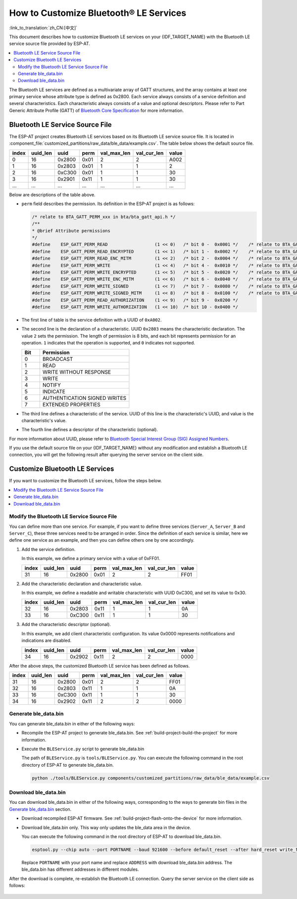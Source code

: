 How to Customize Bluetooth® LE Services
========================================

:link_to_translation:`zh_CN:[中文]`

This document describes how to customize Bluetooth LE services on your {IDF_TARGET_NAME} with the Bluetooth LE service source file provided by ESP-AT.

.. contents::
   :local:
   :depth: 2

The Bluetooth LE services are defined as a multivariate array of GATT structures, and the array contains at least one primary service whose attribute type is defined as 0x2800. Each service always consists of a service definition and several characteristics. Each characteristic always consists of a value and optional descriptors. Please refer to Part Generic Attribute Profile (GATT) of `Bluetooth Core Specification <https://www.bluetooth.com/specifications/specs/core-specification-4-2>`_ for more information.

Bluetooth LE Service Source File
---------------------------------

The ESP-AT project creates Bluetooth LE services based on its Bluetooth LE service source file. It is located in :component_file:`customized_partitions/raw_data/ble_data/example.csv`. The table below shows the default source file.

.. list-table::
   :header-rows: 1

   * - index
     - uuid_len
     - uuid
     - perm
     - val_max_len
     - val_cur_len
     - value
   * - 0
     - 16
     - 0x2800
     - 0x01
     - 2
     - 2
     - A002
   * - 1
     - 16
     - 0x2803
     - 0x01
     - 1
     - 1
     - 2
   * - 2
     - 16
     - 0xC300
     - 0x01
     - 1
     - 1
     - 30
   * - 3
     - 16
     - 0x2901
     - 0x11
     - 1
     - 1
     - 30
   * - ...
     - ...
     - ...
     - ...
     - ...
     - ...
     - ...

Below are descriptions of the table above.

- ``perm`` field describes the permission. Its definition in the ESP-AT project is as follows:
  
  .. code-block:: c

    /* relate to BTA_GATT_PERM_xxx in bta/bta_gatt_api.h */
    /**
    * @brief Attribute permissions
    */
    #define    ESP_GATT_PERM_READ                  (1 << 0)   /* bit 0 -  0x0001 */    /* relate to BTA_GATT_PERM_READ in bta/bta_gatt_api.h */
    #define    ESP_GATT_PERM_READ_ENCRYPTED        (1 << 1)   /* bit 1 -  0x0002 */    /* relate to BTA_GATT_PERM_READ_ENCRYPTED in bta/bta_gatt_api.h */
    #define    ESP_GATT_PERM_READ_ENC_MITM         (1 << 2)   /* bit 2 -  0x0004 */    /* relate to BTA_GATT_PERM_READ_ENC_MITM in bta/bta_gatt_api.h */
    #define    ESP_GATT_PERM_WRITE                 (1 << 4)   /* bit 4 -  0x0010 */    /* relate to BTA_GATT_PERM_WRITE in bta/bta_gatt_api.h */
    #define    ESP_GATT_PERM_WRITE_ENCRYPTED       (1 << 5)   /* bit 5 -  0x0020 */    /* relate to BTA_GATT_PERM_WRITE_ENCRYPTED in bta/bta_gatt_api.h */
    #define    ESP_GATT_PERM_WRITE_ENC_MITM        (1 << 6)   /* bit 6 -  0x0040 */    /* relate to BTA_GATT_PERM_WRITE_ENC_MITM in bta/bta_gatt_api.h */
    #define    ESP_GATT_PERM_WRITE_SIGNED          (1 << 7)   /* bit 7 -  0x0080 */    /* relate to BTA_GATT_PERM_WRITE_SIGNED in bta/bta_gatt_api.h */
    #define    ESP_GATT_PERM_WRITE_SIGNED_MITM     (1 << 8)   /* bit 8 -  0x0100 */    /* relate to BTA_GATT_PERM_WRITE_SIGNED_MITM in bta/bta_gatt_api.h */
    #define    ESP_GATT_PERM_READ_AUTHORIZATION    (1 << 9)   /* bit 9 -  0x0200 */
    #define    ESP_GATT_PERM_WRITE_AUTHORIZATION   (1 << 10)  /* bit 10 - 0x0400 */

- The first line of table is the service definition with a UUID of ``0xA002``.
- The second line is the declaration of a characteristic. UUID ``0x2803`` means the characteristic declaration. The value ``2`` sets the permission. The length of permission is 8 bits, and each bit represents permission for an operation. ``1`` indicates that the operation is supported, and ``0`` indicates not supported.

  .. list-table::
     :header-rows: 1
     :widths: 20 100

     * - Bit
       - Permission
     * - 0
       - BROADCAST
     * - 1
       - READ
     * - 2
       - WRITE WITHOUT RESPONSE
     * - 3
       - WRITE
     * - 4
       - NOTIFY
     * - 5
       - INDICATE
     * - 6
       - AUTHENTICATION SIGNED WRITES
     * - 7
       - EXTENDED PROPERTIES
- The third line defines a characteristic of the service. UUID of this line is the characteristic's UUID, and value is the characteristic's value.
- The fourth line defines a descriptor of the characteristic (optional).

For more information about UUID, please refer to `Bluetooth Special Interest Group (SIG) Assigned Numbers <https://www.bluetooth.com/specifications/assigned-numbers/>`_.

If you use the default source file on your {IDF_TARGET_NAME} without any modification and establish a Bluetooth LE connection, you will get the following result after querying the server service on the client side.

.. figure:: ../../_static/ble_default_service.png
    :scale: 100 %
    :align: center
    :alt: ESP-AT Default Bluetooth LE Service

Customize Bluetooth LE Services
-------------------------------

If you want to customize the Bluetooth LE services, follow the steps below.

.. contents::
   :local:
   :depth: 1

Modify the Bluetooth LE Service Source File
^^^^^^^^^^^^^^^^^^^^^^^^^^^^^^^^^^^^^^^^^^^

You can define more than one service. For example, if you want to define three services (``Server_A``, ``Server_B`` and ``Server_C``), these three services need to be arranged in order. Since the definition of each service is similar, here we define one service as an example, and then you can define others one by one accordingly.

1. Add the service definition.

   In this example, we define a primary service with a value of 0xFF01.

   .. list-table::
      :header-rows: 1
   
      * - index
        - uuid_len
        - uuid
        - perm
        - val_max_len
        - val_cur_len
        - value
      * - 31
        - 16
        - 0x2800
        - 0x01
        - 2
        - 2
        - FF01

2. Add the characteristic declaration and characteristic value.

   In this example, we define a readable and writable characteristic with UUID 0xC300, and set its value to 0x30.
   
   .. list-table::
      :header-rows: 1
   
      * - index
        - uuid_len
        - uuid
        - perm
        - val_max_len
        - val_cur_len
        - value
      * - 32
        - 16
        - 0x2803
        - 0x11
        - 1
        - 1
        - 0A
      * - 33
        - 16
        - 0xC300
        - 0x11
        - 1
        - 1
        - 30

3. Add the characteristic descriptor (optional).

   In this example, we add client characteristic configuration. Its value 0x0000 represents notifications and indications are disabled.

   .. list-table::
      :header-rows: 1
   
      * - index
        - uuid_len
        - uuid
        - perm
        - val_max_len
        - val_cur_len
        - value
      * - 34
        - 16
        - 0x2902
        - 0x11
        - 2
        - 2
        - 0000

After the above steps, the customized Bluetooth LE service has been defined as follows.

.. list-table::
   :header-rows: 1

   * - index
     - uuid_len
     - uuid
     - perm
     - val_max_len
     - val_cur_len
     - value
   * - 31
     - 16
     - 0x2800
     - 0x01
     - 2
     - 2
     - FF01
   * - 32
     - 16
     - 0x2803
     - 0x11
     - 1
     - 1
     - 0A
   * - 33
     - 16
     - 0xC300
     - 0x11
     - 1
     - 1
     - 30
   * - 34
     - 16
     - 0x2902
     - 0x11
     - 2
     - 2
     - 0000

Generate ble_data.bin
^^^^^^^^^^^^^^^^^^^^^

You can generate ble_data.bin in either of the following ways:

- Recompile the ESP-AT project to generate ble_data.bin. See :ref:`build-project-build-the-project` for more information.

- Execute the ``BLEService.py`` script to generate ble_data.bin

  The path of ``BLEService.py`` is ``tools/BLEService.py``. You can execute the following command in the root directory of ESP-AT to generate ble_data.bin.

  .. code-block:: none

      python ./tools/BLEService.py components/customized_partitions/raw_data/ble_data/example.csv

Download ble_data.bin
^^^^^^^^^^^^^^^^^^^^^

You can download ble_data.bin in either of the following ways, corresponding to the ways to generate bin files in the `Generate ble_data.bin`_ section.

- Download recompiled ESP-AT firmware. See :ref:`build-project-flash-onto-the-device` for more information.

- Download ble_data.bin only. This way only updates the ble_data area in the device.

  You can execute the following command in the root directory of ESP-AT to download ble_data.bin.

  .. code-block:: none

      esptool.py --chip auto --port PORTNAME --baud 921600 --before default_reset --after hard_reset write_flash -z --flash_mode dio --flash_freq 40m --flash_size 4MB ADDRESS ble_data.bin

  Replace ``PORTNAME`` with your port name and replace ``ADDRESS`` with download ble_data.bin address. The ble_data.bin has different addresses in different modules.

  .. only:: esp32

    - ESP32: 0x21000

  .. only:: esp32c3

    - ESP32-C3: 0x1F000
    - ESP32-C3 QCLOUD: 0x21000

After the download is complete, re-establish the Bluetooth LE connection. Query the server service on the client side as follows:

.. figure:: ../../_static/ble_customize_service.png
    :scale: 100 %
    :align: center
    :alt: ESP-AT Customized Bluetooth LE Service
